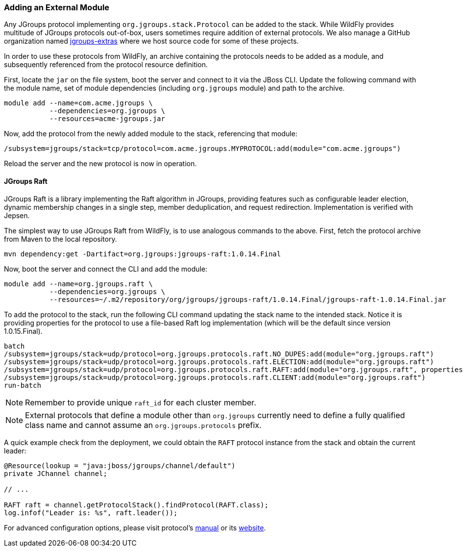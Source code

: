 ifdef::env-github[]
:tip-caption: :bulb:
:note-caption: :information_source:
:important-caption: :heavy_exclamation_mark:
:caution-caption: :fire:
:warning-caption: :warning:
endif::[]

=== Adding an External Module

Any JGroups protocol implementing `org.jgroups.stack.Protocol` can be added to the stack.
While WildFly provides multitude of JGroups protocols out-of-box,
users sometimes require addition of external protocols.
We also manage a GitHub organization named https://github.com/jgroups-extras[jgroups-extras] where we host source code
for some of these projects.

In order to use these protocols from WildFly,
an archive containing the protocols needs to be added as a module,
and subsequently referenced from the protocol resource definition.

First, locate the `jar` on the file system, boot the server and connect to it via the JBoss CLI.
Update the following command with the module name, set of module dependencies (including `org.jgroups` module)
and path to the archive.

[source,options="nowrap"]
----
module add --name=com.acme.jgroups \
           --dependencies=org.jgroups \
           --resources=acme-jgroups.jar
----

Now, add the protocol from the newly added module to the stack, referencing that module:

[source,options="nowrap"]
----
/subsystem=jgroups/stack=tcp/protocol=com.acme.jgroups.MYPROTOCOL:add(module="com.acme.jgroups")
----

Reload the server and the new protocol is now in operation.

==== JGroups Raft

JGroups Raft is a library implementing the Raft algorithm in JGroups,
providing features such as configurable leader election,
dynamic membership changes in a single step,
member deduplication, and request redirection.
Implementation is verified with Jepsen.

The simplest way to use JGroups Raft from WildFly, is to use analogous commands to the above.
First, fetch the protocol archive from Maven to the local repository.

[source,bash]
----
mvn dependency:get -Dartifact=org.jgroups:jgroups-raft:1.0.14.Final
----

Now, boot the server and connect the CLI and add the module:

[source,options="nowrap"]
----
module add --name=org.jgroups.raft \
           --dependencies=org.jgroups \
           --resources=~/.m2/repository/org/jgroups/jgroups-raft/1.0.14.Final/jgroups-raft-1.0.14.Final.jar
----

To add the protocol to the stack, run the following CLI command updating the stack name to the intended stack.
Notice it is providing properties for the protocol to use a file-based Raft log implementation
(which will be the default since version 1.0.15.Final).

[source,options="nowrap"]
----
batch
/subsystem=jgroups/stack=udp/protocol=org.jgroups.protocols.raft.NO_DUPES:add(module="org.jgroups.raft")
/subsystem=jgroups/stack=udp/protocol=org.jgroups.protocols.raft.ELECTION:add(module="org.jgroups.raft")
/subsystem=jgroups/stack=udp/protocol=org.jgroups.protocols.raft.RAFT:add(module="org.jgroups.raft", properties={log_class="org.jgroups.protocols.raft.FileBasedLog",members="node-1,node-2",raft_id="node-1"})
/subsystem=jgroups/stack=udp/protocol=org.jgroups.protocols.raft.CLIENT:add(module="org.jgroups.raft")
run-batch
----

NOTE: Remember to provide unique `raft_id` for each cluster member.

NOTE: External protocols that define a module other than `org.jgroups` currently need to define a fully qualified class
      name and cannot assume an `org.jgroups.protocols` prefix.

// n.b. that is until https://issues.redhat.com/browse/WFLY-20366 is resolved

A quick example check from the deployment, we could obtain the `RAFT` protocol instance from the stack
and obtain the current leader:

[source,java]
----
@Resource(lookup = "java:jboss/jgroups/channel/default")
private JChannel channel;

// ...

RAFT raft = channel.getProtocolStack().findProtocol(RAFT.class);
log.infof("Leader is: %s", raft.leader());
----

For advanced configuration options, please visit protocol's https://jgroups-extras.github.io/jgroups-raft/manual/index.html[manual] or its https://jgroups-extras.github.io/jgroups-raft/[website].


// n.b. for editor's convenience:
// /subsystem=jgroups/stack=udp/protocol=org.jgroups.protocols.raft.NO_DUPES:remove
// /subsystem=jgroups/stack=udp/protocol=org.jgroups.protocols.raft.ELECTION:remove
// /subsystem=jgroups/stack=udp/protocol=org.jgroups.protocols.raft.RAFT:remove
// /subsystem=jgroups/stack=udp/protocol=org.jgroups.protocols.raft.CLIENT:remove
